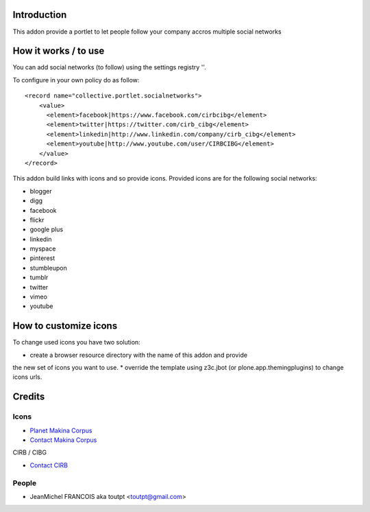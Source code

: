 Introduction
============

This addon provide a portlet to let people follow your company accros
multiple social networks

How it works / to use
=====================

You can add social networks (to follow) using the settings registry
''.

To configure in your own policy do as follow::

   <record name="collective.portlet.socialnetworks">
       <value>
         <element>facebook|https://www.facebook.com/cirbcibg</element>
         <element>twitter|https://twitter.com/cirb_cibg</element>
         <element>linkedin|http://www.linkedin.com/company/cirb_cibg</element>
         <element>youtube|http://www.youtube.com/user/CIRBCIBG</element>
       </value>
   </record>

This addon build links with icons and so provide icons. Provided icons are for
the following social networks:

* blogger
* digg
* facebook
* flickr
* google plus
* linkedin
* myspace
* pinterest
* stumbleupon
* tumblr
* twitter
* vimeo
* youtube

How to customize icons
======================

To change used icons you have two solution:

* create a browser resource directory with the name of this addon and provide
the new set of icons you want to use.
* override the template using z3c.jbot (or plone.app.themingplugins) to change
icons urls.

Credits
=======

Icons
-----

|3d-designbolts|_

|makinacom|_


* `Planet Makina Corpus <http://www.makina-corpus.org>`_
* `Contact Makina Corpus <mailto:python@makina-corpus.org>`_

|cirb|_ CIRB / CIBG

* `Contact CIRB <mailto:irisline@irisnet.be>`_

People
------

- JeanMichel FRANCOIS aka toutpt <toutpt@gmail.com>

.. |cirb| image:: http://www.cirb.irisnet.be/logo.jpg
.. _cirb: http://cirb.irisnet.be
.. |makinacom| image:: http://depot.makina-corpus.org/public/logo.gif
.. _makinacom:  http://www.makina-corpus.com
.. _documentation: http://plone.org/documentation/kb/installing-add-ons-quick-how-to
.. |3d-designbolts| image:: http://icons.iconarchive.com/icons/designbolts/3d-social/icons-390.jpg
.. _3d-designbolts: http://www.iconarchive.com/show/3d-social-icons-by-designbolts.html

